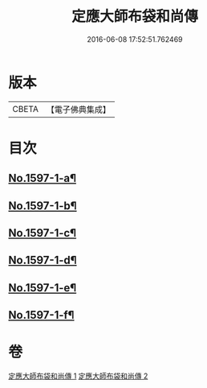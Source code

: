 #+TITLE: 定應大師布袋和尚傳 
#+DATE: 2016-06-08 17:52:51.762469

* 版本
 |     CBETA|【電子佛典集成】|

* 目次
** [[file:KR6r0107_001.txt::001-0042b1][No.1597-1-a¶]]
** [[file:KR6r0107_001.txt::001-0042b10][No.1597-1-b¶]]
** [[file:KR6r0107_001.txt::001-0042c5][No.1597-1-c¶]]
** [[file:KR6r0107_001.txt::001-0044c10][No.1597-1-d¶]]
** [[file:KR6r0107_001.txt::001-0047b9][No.1597-1-e¶]]
** [[file:KR6r0107_001.txt::001-0047c1][No.1597-1-f¶]]

* 卷
[[file:KR6r0107_001.txt][定應大師布袋和尚傳 1]]
[[file:KR6r0107_002.txt][定應大師布袋和尚傳 2]]


